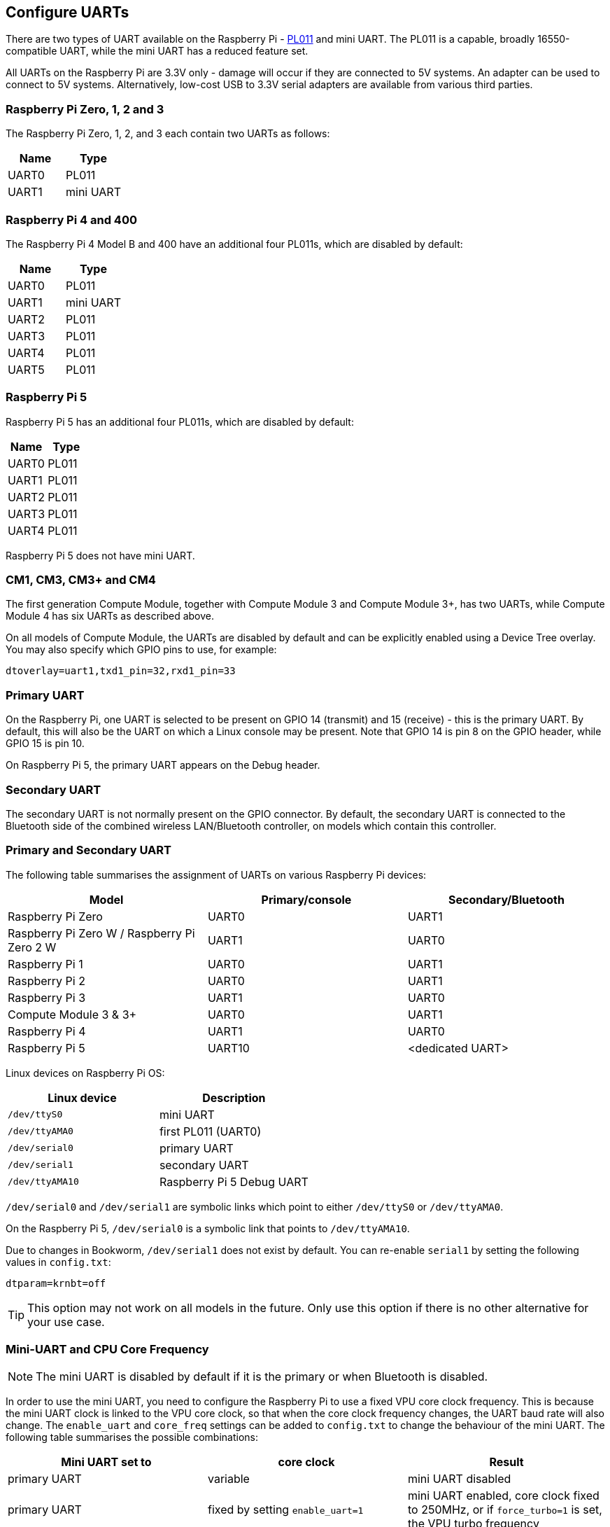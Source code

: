 == Configure UARTs

There are two types of UART available on the Raspberry Pi -  http://infocenter.arm.com/help/index.jsp?topic=/com.arm.doc.ddi0183g/index.html[PL011] and mini UART. The PL011 is a capable, broadly 16550-compatible UART, while the mini UART has a reduced feature set.

All UARTs on the Raspberry Pi are 3.3V only - damage will occur if they are connected to 5V systems. An adapter can be used to connect to 5V systems. Alternatively, low-cost USB to 3.3V serial adapters are available from various third parties.

=== Raspberry Pi Zero, 1, 2 and 3

The Raspberry Pi Zero, 1, 2, and 3 each contain two UARTs as follows:

|===
| Name | Type

| UART0
| PL011

| UART1
| mini UART
|===

=== Raspberry Pi 4 and 400

The Raspberry Pi 4 Model B and 400 have an additional four PL011s, which are disabled by default:

|===
| Name | Type

| UART0
| PL011

| UART1
| mini UART

| UART2
| PL011

| UART3
| PL011

| UART4
| PL011

| UART5
| PL011
|===

=== Raspberry Pi 5

Raspberry Pi 5 has an additional four PL011s, which are disabled by default:

|===
| Name | Type

| UART0
| PL011

| UART1
| PL011

| UART2
| PL011

| UART3
| PL011

| UART4
| PL011

|===

Raspberry Pi 5 does not have mini UART.

=== CM1, CM3, CM3+ and CM4

The first generation Compute Module, together with Compute Module 3 and Compute Module 3+, has two UARTs, while Compute Module 4 has six UARTs as described above.

On all models of Compute Module, the UARTs are disabled by default and can be explicitly enabled using a Device Tree overlay. You may also specify which GPIO pins to use, for example:

[source,ini]
----
dtoverlay=uart1,txd1_pin=32,rxd1_pin=33
----

=== Primary UART

On the Raspberry Pi, one UART is selected to be present on GPIO 14 (transmit) and 15 (receive) - this is the primary UART. By default, this will also be the UART on which a Linux console may be present. Note that GPIO 14 is pin 8 on the GPIO header, while GPIO 15 is pin 10.

On Raspberry Pi 5, the primary UART appears on the Debug header.

=== Secondary UART

The secondary UART is not normally present on the GPIO connector. By default, the secondary UART is connected to the Bluetooth side of the combined wireless LAN/Bluetooth controller, on models which contain this controller.

=== Primary and Secondary UART

The following table summarises the assignment of UARTs on various Raspberry Pi devices:

|===
| Model | Primary/console | Secondary/Bluetooth

| Raspberry Pi Zero
| UART0
| UART1

| Raspberry Pi Zero W / Raspberry Pi Zero 2 W
| UART1
| UART0

| Raspberry Pi 1
| UART0
| UART1

| Raspberry Pi 2
| UART0
| UART1

| Raspberry Pi 3
| UART1
| UART0

| Compute Module 3 & 3+
| UART0
| UART1

| Raspberry Pi 4
| UART1
| UART0

| Raspberry Pi 5
| UART10
| <dedicated UART>
|===

Linux devices on Raspberry Pi OS:

|===
| Linux device | Description

| `/dev/ttyS0`
| mini UART

| `/dev/ttyAMA0`
| first PL011 (UART0)

| `/dev/serial0`
| primary UART

| `/dev/serial1`
| secondary UART

| `/dev/ttyAMA10`
| Raspberry Pi 5 Debug UART
|===

`/dev/serial0` and `/dev/serial1` are symbolic links which point to either `/dev/ttyS0` or `/dev/ttyAMA0`.

On the Raspberry Pi 5, `/dev/serial0` is a symbolic link that points to `/dev/ttyAMA10`.

Due to changes in Bookworm, `/dev/serial1` does not exist by default. You can re-enable `serial1` by setting the following values in `config.txt`:

[source,ini]
----
dtparam=krnbt=off
----

TIP: This option may not work on all models in the future. Only use this option if there is no other alternative for your use case.

=== Mini-UART and CPU Core Frequency

NOTE: The mini UART is disabled by default if it is the primary or when Bluetooth is disabled.

In order to use the mini UART, you need to configure the Raspberry Pi to use a fixed VPU core clock frequency. This is because the mini UART clock is linked to the VPU core clock, so that when the core clock frequency changes, the UART baud rate will also change. The `enable_uart` and `core_freq` settings can be added to `config.txt` to change the behaviour of the mini UART. The following table summarises the possible combinations:

|===
| Mini UART set to | core clock | Result

| primary UART
| variable
| mini UART disabled

| primary UART
| fixed by setting `enable_uart=1`
| mini UART enabled, core clock fixed to 250MHz, or if `force_turbo=1` is set, the VPU turbo frequency

| secondary UART
| variable
| mini UART disabled

| secondary UART
| fixed by setting `core_freq=250`
| mini UART enabled
|===

The default state of the `enable_uart` flag depends on which UART is the primary UART:

|===
| Primary UART | Default state of enable_uart flag

| mini UART
| 0

| first PL011 (UART0)
| 1
|===

=== Disabling the Linux Serial Console

By default, the primary UART is assigned to the Linux console. If you wish to use the primary UART for other purposes, you must reconfigure Raspberry Pi OS. This can be done by using xref:configuration.adoc#raspi-config[raspi-config]:

* Start raspi-config: `sudo raspi-config`
* Select option 3 - Interface Options
* Select option P6 - Serial Port
* At the prompt `Would you like a login shell to be accessible over serial?`, answer 'No'
* At the prompt `Would you like the serial port hardware to be enabled?`, answer 'Yes'
* Exit `raspi-config` and reboot the Raspberry Pi for changes to take effect

=== Enabling early console for Linux

Although the Linux kernel starts the UARTs relatively early in the boot process, it is still long after some critical bits of infrastructure have been set up. A failure in those early stages can be hard to diagnose without access to the kernel log messages from that time. To enable `earlycon` support for one of the UARTs, add one of the following options to `cmdline.txt`, depending on which UART is the primary:

For Raspberry Pi 5, `earlycon` output only appears on the 3-pin debug connector with the following configuration:

[source,ini]
----
earlycon=pl011,0x107d001000,115200n8
----

For Raspberry Pi 4, Compute Module 4, Compute Module 4S, and Pi 400:

[source,ini]
----
earlycon=uart8250,mmio32,0xfe215040
earlycon=pl011,mmio32,0xfe201000
----

For Raspberry Pi 2, 3, 3+, Zero 2 W, Compute Module 3, and Compute Module 3+:

[source,ini]
----
earlycon=uart8250,mmio32,0x3f215040
earlycon=pl011,mmio32,0x3f201000
----

For Raspberry Pi 1, Zero, Zero W, and Compute Module 1:

[source,ini]
----
earlycon=uart8250,mmio32,0x20215040
earlycon=pl011,mmio32,0x20201000
----

The baudrate defaults to 115200bps.

NOTE: Selecting the wrong early console can prevent the Raspberry Pi from booting.

=== UARTs and Device Tree

Various UART Device Tree overlay definitions can be found in the https://github.com/raspberrypi/linux[kernel GitHub]. The two most useful overlays are https://github.com/raspberrypi/linux/blob/rpi-6.1.y/arch/arm/boot/dts/overlays/disable-bt-overlay.dts[`disable-bt`] and https://github.com/raspberrypi/linux/blob/rpi-6.1.y/arch/arm/boot/dts/overlays/miniuart-bt-overlay.dts[`miniuart-bt`].

`disable-bt` disables the Bluetooth device and makes the first PL011 (UART0) the primary UART. You must also disable the system service that initialises the modem, so it does not connect to the UART, using `sudo systemctl disable hciuart`.

`miniuart-bt` switches the Bluetooth function to use the mini UART, and makes the first PL011 (UART0) the primary UART. Note that this may reduce the maximum usable baud rate (see mini UART limitations below). You must also set the VPU core clock to a fixed frequency using either `force_turbo=1` or `core_freq=250`.

The overlays `uart2`, `uart3`, `uart4`, and `uart5` are used to enable the four additional UARTs on the Raspberry Pi 4. There are other UART-specific overlays in the folder. Refer to `/boot/firmware/overlays/README` for details on Device Tree overlays, or run `dtoverlay -h overlay-name` for descriptions and usage information.

You add a line to the `config.txt` file to apply a xref:configuration.adoc#device-trees-overlays-and-parameters[Device Tree overlay]. Note that the `-overlay.dts` part of the filename is removed. For example:

[source,ini]
----
dtoverlay=disable-bt
----

=== PL011 and mini-UART

There are some differences between PL011 UARTs and mini-UART. 

The mini-UART has smaller FIFOs. Combined with the lack of flow control, this makes it more prone to losing characters at higher baudrates. It is also generally less capable than a PL011, mainly due to its baud rate link to the VPU clock speed.

The particular deficiencies of the mini UART compared to a PL011 are:

* No break detection
* No framing errors detection
* No parity bit
* No receive timeout interrupt

Neither the mini UART nor the BCM2835 implementation of the PL011 has DCD, DSR, DTR or RI signals.

Further documentation on the mini UART can be found in the https://datasheets.raspberrypi.com/bcm2835/bcm2835-peripherals.pdf[SoC peripherals document].
